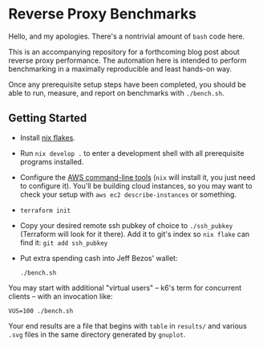 * Reverse Proxy Benchmarks

Hello, and my apologies. There's a nontrivial amount of ~bash~ code here.

This is an accompanying repository for a forthcoming blog post about reverse proxy performance. The automation here is intended to perform benchmarking in a maximally reproducible and least hands-on way.

Once any prerequisite setup steps have been completed, you should be able to run, measure, and report on benchmarks with ~./bench.sh~.

** Getting Started

- Install [[https://nixos.wiki/wiki/Flakes][nix flakes]].
- Run ~nix develop .~ to enter a development shell with all prerequisite programs installed.
- Configure the [[https://docs.aws.amazon.com/cli/index.html][AWS command-line tools]] (~nix~ will install it, you just need to configure it). You'll be building cloud instances, so you may want to check your setup with ~aws ec2 describe-instances~ or something.
- ~terraform init~
- Copy your desired remote ssh pubkey of choice to ~./ssh_pubkey~ (Terraform will look for it there). Add it to git's index so ~nix flake~ can find it: ~git add ssh_pubkey~
- Put extra spending cash into Jeff Bezos' wallet:

  #+begin_src shell
  ./bench.sh
  #+end_src
  
You may start with additional "virtual users" -- k6's term for concurrent clients -- with an invocation like:

#+begin_src shell
VUS=100 ./bench.sh
#+end_src

Your end results are a file that begins with ~table~ in ~results/~ and various ~.svg~ files in the same directory generated by ~gnuplot~.

